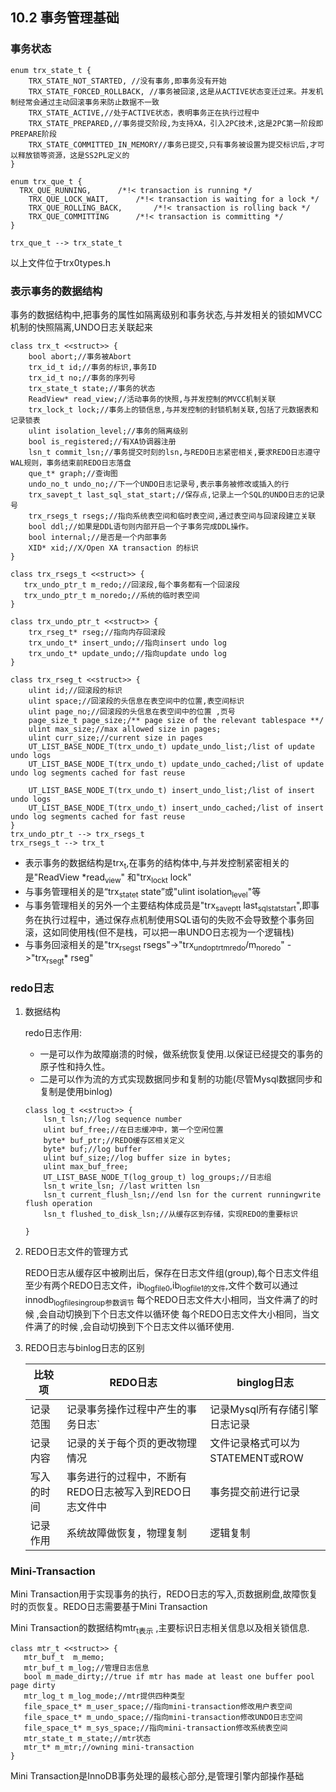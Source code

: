 
** 10.2 事务管理基础
***  事务状态
#+BEGIN_SRC plantuml :file images/transaction_trx_state.png :cmdline -charset utf-8
enum trx_state_t {
	TRX_STATE_NOT_STARTED, //没有事务,即事务没有开始
	TRX_STATE_FORCED_ROLLBACK, //事务被回滚,这是从ACTIVE状态变迁过来。并发机制经常会通过主动回滚事务来防止数据不一致
	TRX_STATE_ACTIVE,//处于ACTIVE状态，表明事务正在执行过程中
	TRX_STATE_PREPARED,//事务提交阶段,为支持XA，引入2PC技术,这是2PC第一阶段即PREPARE阶段
	TRX_STATE_COMMITTED_IN_MEMORY//事务已提交,只有事务被设置为提交标识后,才可以释放锁等资源，这是SS2PL定义的
}

enum trx_que_t {
  TRX_QUE_RUNNING,		/*!< transaction is running */
	TRX_QUE_LOCK_WAIT,		/*!< transaction is waiting for a lock */
	TRX_QUE_ROLLING_BACK,		/*!< transaction is rolling back */
	TRX_QUE_COMMITTING		/*!< transaction is committing */
}

trx_que_t --> trx_state_t
#+END_SRC
以上文件位于trx0types.h
*** 表示事务的数据结构
    事务的数据结构中,把事务的属性如隔离级别和事务状态,与并发相关的锁如MVCC机制的快照隔离,UNDO日志关联起来
#+BEGIN_SRC plantuml :file images/transaction_trx_t.png :cmdline -charset utf-8
class trx_t <<struct>> {
    bool abort;//事务被Abort
    trx_id_t id;//事务的标识,事务ID
    trx_id_t no;//事务的序列号
    trx_state_t state;//事务的状态
    ReadView* read_view;//活动事务的快照,与并发控制的MVCC机制关联
    trx_lock_t lock;//事务上的锁信息,与并发控制的封锁机制关联,包括了元数据表和记录锁表
    ulint isolation_level;//事务的隔离级别
    bool is_registered;//有XA协调器注册
    lsn_t commit_lsn;//事务提交时刻的lsn,与REDO日志紧密相关,要求REDO日志遵守WAL规则，事务结束前REDO日志落盘
    que_t* graph;//查询图
    undo_no_t undo_no;//下一个UNDO日志记录号,表示事务被修改或插入的行
    trx_savept_t last_sql_stat_start;//保存点,记录上一个SQL的UNDO日志的记录号
    trx_rsegs_t rsegs;//指向系统表空间和临时表空间,通过表空间与回滚段建立关联
    bool ddl;//如果是DDL语句则内部开启一个子事务完成DDL操作。
    bool internal;//是否是一个内部事务
    XID* xid;//X/Open XA transaction 的标识
}

class trx_rsegs_t <<struct>> {
   trx_undo_ptr_t m_redo;//回滚段,每个事务都有一个回滚段 
   trx_undo_ptr_t m_noredo;//系统的临时表空间
}

class trx_undo_ptr_t <<struct>> {
    trx_rseg_t* rseg;//指向内存回滚段
    trx_undo_t* insert_undo;//指向insert undo log
    trx_undo_t* update_undo;//指向update undo log
}

class trx_rseg_t <<struct>> {
    ulint id;//回滚段的标识
    ulint space;//回滚段的头信息在表空间中的位置,表空间标识 
    ulint page_no;//回滚段的头信息在表空间中的位置 ,页号
    page_size_t page_size;/** page size of the relevant tablespace **/
    ulint max_size;//max allowed size in pages;
    ulint curr_size;//current size in pages
    UT_LIST_BASE_NODE_T(trx_undo_t) update_undo_list;/list of update undo logs
    UT_LIST_BASE_NODE_T(trx_undo_t) update_undo_cached;/list of update undo log segments cached for fast reuse

    UT_LIST_BASE_NODE_T(trx_undo_t) insert_undo_list;/list of insert undo logs
    UT_LIST_BASE_NODE_T(trx_undo_t) insert_undo_cached;/list of insert undo log segments cached for fast reuse
}
trx_undo_ptr_t --> trx_rsegs_t
trx_rsegs_t --> trx_t
#+END_SRC
- 表示事务的数据结构是trx_t,在事务的结构体中,与并发控制紧密相关的是"ReadView *read_view" 和"trx_lock_t lock"
- 与事务管理相关的是“trx_state_t state”或"ulint isolation_level"等 
- 与事务管理相关的另外一个主要结构体成员是"trx_savept_t last_sql_stat_start",即事务在执行过程中，通过保存点机制使用SQL语句的失败不会导致整个事务回滚，这如同使用栈(但不是栈，可以把一串UNDO日志视为一个逻辑栈)
- 与事务回滚相关的是"trx_rsegs_t rsegs"->"trx_undo_ptr_tm_redo/m_noredo" ->"trx_rseg_t* rseg"
*** redo日志
**** 数据结构    
 redo日志作用:
 - 一是可以作为故障崩溃的时候，做系统恢复使用.以保证已经提交的事务的原子性和持久性。
 - 二是可以作为流的方式实现数据同步和复制的功能(尽管Mysql数据同步和复制是使用binlog)
 #+BEGIN_SRC plantuml :file images/transaction_base_log_t.png :cmdline -charset utf-8
 class log_t <<struct>> {
     lsn_t lsn;//log sequence number
     ulint buf_free;//在日志缓冲中，第一个空闲位置
     byte* buf_ptr;//REDO缓存区相关定义
     byte* buf;//log buffer
     ulint buf_size;//log buffer size in bytes;
     ulint max_buf_free;
     UT_LIST_BASE_NODE_T(log_group_t) log_groups;//日志组
     lsn_t write_lsn; //last written lsn
     lsn_t current_flush_lsn;//end lsn for the current runningwrite flush operation
     lsn_t flushed_to_disk_lsn;//从缓存区到存储，实现REDO的重要标识

 }
 #+END_SRC
**** REDO日志文件的管理方式
     REDO日志从缓存区中被刷出后，保存在日志文件组(group),每个日志文件组至少有两个REDO日志文件，ib_logfile0,ib_logfile1的文件,文件个数可以通过innodb_log_files_in_group参数调节
     每个REDO日志文件大小相同，当文件满了的时候 ,会自动切换到下个日志文件以循环使  每个REDO日志文件大小相同，当文件满了的时候 ,会自动切换到下个日志文件以循环使用.
**** REDO日志与binlog日志的区别
| 比较项     | REDO日志                                               | binglog日志                      |
|------------+--------------------------------------------------------+----------------------------------|
| 记录范围   | 记录事务操作过程中产生的事务日志`                      | 记录Mysql所有存储引擎日志记录    |
| 记录内容   | 记录的关于每个页的更改物理情况                         | 文件记录格式可以为STATEMENT或ROW |
| 写入的时间 | 事务进行的过程中，不断有REDO日志被写入到REDO日志文件中 | 事务提交前进行记录               |
| 记录作用   | 系统故障做恢复，物理复制                               | 逻辑复制                             |
*** Mini-Transaction
    Mini Transaction用于实现事务的执行，REDO日志的写入,页数据刷盘,故障恢复时的页恢复。REDO日志需要基于Mini Transaction
    
    Mini Transaction的数据结构mtr_t表示 ,主要标识日志相关信息以及相关锁信息.
#+BEGIN_SRC plantuml :file images/transaction_base_mtr_t.png :cmdline -charset utf-8
class mtr_t <<struct>> {
   mtr_buf_t  m_memo;
   mtr_buf_t m_log;//管理日志信息
   bool m_made_dirty;//true if mtr has made at least one buffer pool page dirty
   mtr_log_t m_log_mode;//mtr提供四种类型
   file_space_t* m_user_space;//指向mini-transaction修改用户表空间
   file_space_t* m_undo_space;//指向mini-transaction修改UNDO日志空间
   file_space_t* m_sys_space;//指向mini-transaction修改系统表空间
   mtr_state_t m_state;//mtr状态
   mtr_t* m_mtr;//owning mini-transaction
}
#+END_SRC
    Mini Transaction是InnoDB事务处理的最核心部分,是管理引擎内部操作基础
    


